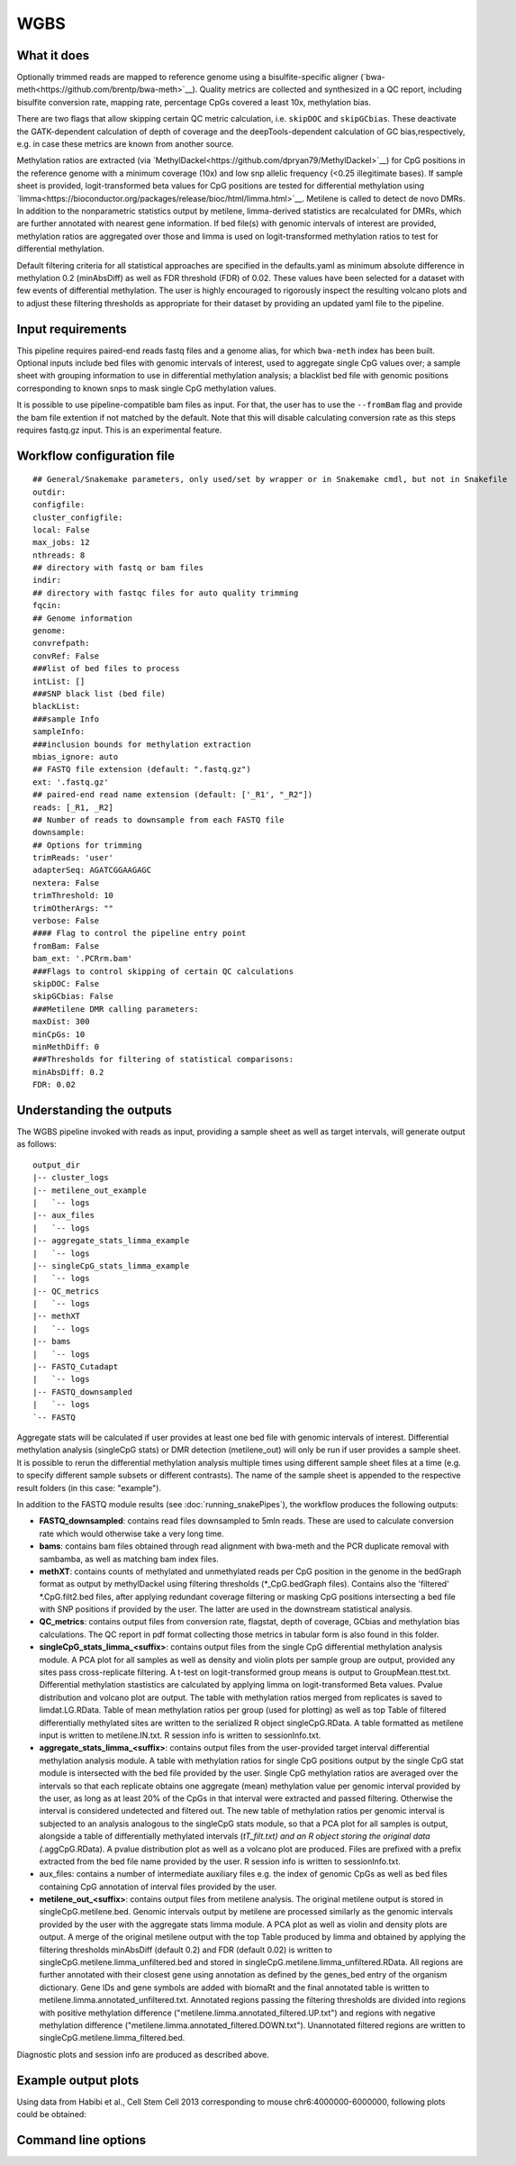 .. _WGBS:

WGBS
====


What it does
------------

Optionally trimmed reads are mapped to reference genome using a bisulfite-specific aligner (`bwa-meth<https://github.com/brentp/bwa-meth>`__).
Quality metrics are collected and synthesized in a QC report, including bisulfite conversion rate, mapping rate, percentage CpGs covered a least 10x, methylation bias.

There are two flags that allow skipping certain QC metric calculation, i.e. ``skipDOC`` and ``skipGCbias``. These deactivate the GATK-dependent calculation of depth of coverage and the deepTools-dependent calculation of GC bias,respectively, e.g. in case these metrics are known from another source.

Methylation ratios are extracted (via `MethylDackel<https://github.com/dpryan79/MethylDackel>`__) for CpG positions in the reference genome with a minimum coverage (10x) and low snp allelic frequency (<0.25 illegitimate bases).
If sample sheet is provided, logit-transformed beta values for CpG positions are tested for differential methylation using `limma<https://bioconductor.org/packages/release/bioc/html/limma.html>`__.
Metilene is called to detect de novo DMRs. In addition to the nonparametric statistics output by metilene, limma-derived statistics are recalculated for DMRs, which are further annotated with nearest gene information.
If bed file(s) with genomic intervals of interest are provided, methylation ratios are aggregated over those and limma is used on logit-transformed methylation ratios to test for differential methylation.

Default filtering criteria for all statistical approaches are specified in the defaults.yaml as minimum absolute difference in methylation 0.2 (minAbsDiff) as well as FDR threshold (FDR) of 0.02. These values have been selected for a dataset with few events of differential methylation. The user is highly encouraged to rigorously inspect the resulting volcano plots and to adjust these filtering thresholds as appropriate for their dataset by providing an updated yaml file to the pipeline.


.. image:: ../images/WGBS_pipeline.png

Input requirements
------------------

This pipeline requires paired-end reads fastq files and a genome alias, for which ``bwa-meth`` index has been built.
Optional inputs include bed files with genomic intervals of interest, used to aggregate single CpG values over; a sample sheet with grouping information to use in differential methylation analysis; a blacklist bed file with genomic positions corresponding to known snps to mask single CpG methylation values.

It is possible to use pipeline-compatible bam files as input. For that, the user has to use the ``--fromBam`` flag and provide the bam file extention if not matched by the default. Note that this will disable calculating conversion rate as this steps requires fastq.gz input. This is an experimental feature.


Workflow configuration file
---------------------------

.. parsed-literal::

	## General/Snakemake parameters, only used/set by wrapper or in Snakemake cmdl, but not in Snakefile
	outdir:
	configfile:
	cluster_configfile:
	local: False
	max_jobs: 12
	nthreads: 8
	## directory with fastq or bam files
	indir:
	## directory with fastqc files for auto quality trimming
	fqcin:
	## Genome information
	genome:
	convrefpath:
	convRef: False
	###list of bed files to process
	intList: []
	###SNP black list (bed file)
	blackList:
	###sample Info
	sampleInfo:
	###inclusion bounds for methylation extraction
	mbias_ignore: auto
	## FASTQ file extension (default: ".fastq.gz")
	ext: '.fastq.gz'
	## paired-end read name extension (default: ['_R1', "_R2"])
	reads: [_R1, _R2]
	## Number of reads to downsample from each FASTQ file
	downsample:
	## Options for trimming
	trimReads: 'user'
	adapterSeq: AGATCGGAAGAGC
	nextera: False
	trimThreshold: 10
	trimOtherArgs: ""
	verbose: False
	#### Flag to control the pipeline entry point
	fromBam: False
	bam_ext: '.PCRrm.bam'
	###Flags to control skipping of certain QC calculations
	skipDOC: False
	skipGCbias: False
	###Metilene DMR calling parameters:
	maxDist: 300
	minCpGs: 10
	minMethDiff: 0
	###Thresholds for filtering of statistical comparisons:
	minAbsDiff: 0.2
	FDR: 0.02


Understanding the outputs
---------------------------

The WGBS pipeline invoked with reads as input, providing a sample sheet as well as target intervals, will generate output as follows:

::

    output_dir
    |-- cluster_logs
    |-- metilene_out_example
    |   `-- logs
    |-- aux_files
    |   `-- logs
    |-- aggregate_stats_limma_example
    |   `-- logs
    |-- singleCpG_stats_limma_example
    |   `-- logs
    |-- QC_metrics
    |   `-- logs
    |-- methXT
    |   `-- logs
    |-- bams
    |   `-- logs
    |-- FASTQ_Cutadapt
    |   `-- logs
    |-- FASTQ_downsampled
    |   `-- logs
    `-- FASTQ

Aggregate stats will be calculated if user provides at least one bed file with genomic intervals of interest. Differential methylation analysis (singleCpG stats) or DMR detection (metilene_out) will only be run if user provides a sample sheet. It is possible to rerun the differential methylation analysis multiple times using different sample sheet files at a time (e.g. to specify different sample subsets or different contrasts). The name of the sample sheet is appended to the respective result folders (in this case: "example").

In addition to the FASTQ module results (see :doc:`running_snakePipes`), the workflow produces the following outputs:

- **FASTQ_downsampled**: contains read files downsampled to 5mln reads. These are used to calculate conversion rate which would otherwise take a very long time.

- **bams**: contains bam files obtained through read alignment with bwa-meth and the PCR duplicate removal with sambamba, as well as matching bam index files.

- **methXT**: contains counts of methylated and unmethylated reads per CpG position in the genome in the bedGraph format as output by methylDackel using filtering thresholds (*_CpG.bedGraph files). Contains also the 'filtered' *.CpG.filt2.bed files, after applying redundant coverage filtering or masking CpG positions intersecting a bed file with SNP positions if provided by the user. The latter are used in the downstream statistical analysis.

- **QC_metrics**: contains output files from conversion rate, flagstat, depth of coverage, GCbias and methylation bias calculations. The QC report in pdf format collecting those metrics in tabular form is also found in this folder.

- **singleCpG_stats_limma_<suffix>**: contains output files from the single CpG differential methylation analysis module. A PCA plot for all samples as well as density and violin plots per sample group are output, provided any sites pass cross-replicate filtering. A t-test on logit-transformed group means is output to GroupMean.ttest.txt. Differential methylation stastistics are calculated by applying limma on logit-transformed Beta values. Pvalue distribution and volcano plot are output. The table with methylation ratios merged from replicates is saved to limdat.LG.RData. Table of mean methylation ratios per group (used for plotting) as well as top Table of filtered differentially methylated sites are written to the serialized R object singleCpG.RData. A table formatted as metilene input is written to metilene.IN.txt. R session info is written to sessionInfo.txt.

- **aggregate_stats_limma_<suffix>**: contains output files from the user-provided target interval differential methylation analysis module. A table with methylation ratios for single CpG positions output by the single CpG stat module is intersected with the bed file provided by the user. Single CpG methylation ratios are averaged over the intervals so that each replicate obtains one aggregate (mean) methylation value per genomic interval provided by the user, as long as at least 20% of the CpGs in that interval were extracted and passed filtering. Otherwise the interval is considered undetected and filtered out. The new table of methylation ratios per genomic interval is subjected to an analysis analogous to the singleCpG stats module, so that a PCA plot for all samples is output, alongside a table of differentially methylated intervals (*tT_filt.txt) and an R object storing the original data (*.aggCpG.RData). A pvalue distribution plot as well as a volcano plot are produced. Files are prefixed with a prefix extracted from the bed file name provided by the user. R session info is written to sessionInfo.txt.

- aux_files: contains a number of intermediate auxiliary files e.g. the index of genomic CpGs as well as bed files containing CpG annotation of interval files provided by the user.

- **metilene_out_<suffix>**: contains output files from metilene analysis. The original metilene output is stored in singleCpG.metilene.bed. Genomic intervals output by metilene are processed similarly as the genomic intervals provided by the user with the aggregate stats limma module. A PCA plot as well as violin and density plots are output. A merge of the original metilene output with the top Table produced by limma and obtained by applying the filtering thresholds minAbsDiff (default 0.2) and FDR (default 0.02) is written to singleCpG.metilene.limma_unfiltered.bed and stored in singleCpG.metilene.limma_unfiltered.RData. All regions are further annotated with their closest gene using annotation as defined by the genes_bed entry of the organism dictionary. Gene IDs and gene symbols are added with biomaRt and the final annotated table is written to metilene.limma.annotated_unfiltered.txt. Annotated regions passing the filtering thresholds are divided into regions with positive methylation difference ("metilene.limma.annotated_filtered.UP.txt") and regions with negative methylation difference ("metilene.limma.annotated_filtered.DOWN.txt"). Unannotated filtered regions are written to singleCpG.metilene.limma_filtered.bed.
Diagnostic plots and session info are produced as described above.


Example output plots
--------------------

Using data from Habibi et al., Cell Stem Cell 2013 corresponding to mouse chr6:4000000-6000000, following plots could be obtained:

.. image:: ../images/limdat.LG.CC.PCA.png

.. image:: ../images/Beta.MeanXgroup.all.violin.png

.. image:: ../images/SingleCpG_pvalue.distribution.png

.. image:: ../images/SingleCpG_volcano.plot.png


Command line options
--------------------

.. argparse::
    :func: parse_args
    :filename: ../snakePipes/workflows/WGBS/WGBS
    :prog: WGBS
    :nodefault:
